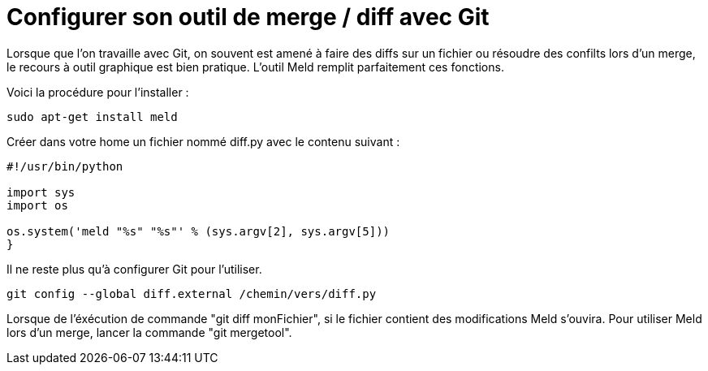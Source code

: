 = Configurer son outil de merge / diff avec Git

:hp-tags: outil, git

Lorsque que l'on travaille avec Git, on souvent est amené à faire des diffs sur un fichier ou résoudre des confilts lors d'un merge, le recours à outil graphique est bien pratique. L'outil Meld remplit parfaitement ces fonctions.

Voici la procédure pour l'installer :

[source,shell]
----
sudo apt-get install meld
----

Créer dans votre home un fichier nommé diff.py avec le contenu suivant :
[source,python]
----
#!/usr/bin/python
 
import sys
import os
 
os.system('meld "%s" "%s"' % (sys.argv[2], sys.argv[5]))
}
----

Il ne reste plus qu'à configurer Git pour l'utiliser.
[source,shell]
----
git config --global diff.external /chemin/vers/diff.py
----

Lorsque de l'éxécution de commande "git diff monFichier", si le fichier contient des modifications Meld s'ouvira. Pour utiliser Meld lors d'un merge, lancer la commande "git mergetool".